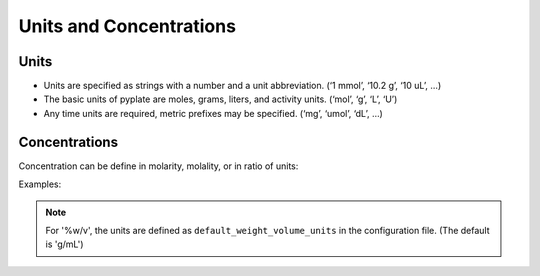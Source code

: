 .. _units_and_concentrations:

Units and Concentrations
========================

Units
"""""

* Units are specified as strings with a number and a unit abbreviation. (‘1 mmol’, ‘10.2 g’, ‘10 uL’, …)
* The basic units of pyplate are moles, grams, liters, and activity units. (‘mol’, ‘g’, ‘L’, ‘U’)
* Any time units are required, metric prefixes may be specified. (‘mg’, ‘umol’, ‘dL’, …)

Concentrations
""""""""""""""

Concentration can be define in molarity, molality, or in ratio of units:

Examples:

.. hlist::
    :columns: 3

    - '0.1 M'
    - '0.1 m'
    - '0.1 g/mL'
    - '0.01 umol/10 uL'
    - '5 %v/v'
    - '5 %w/v'
    - '5 %w/w'

.. note:: For '%w/v', the units are defined as ``default_weight_volume_units`` in the configuration file.
    (The default is 'g/mL')